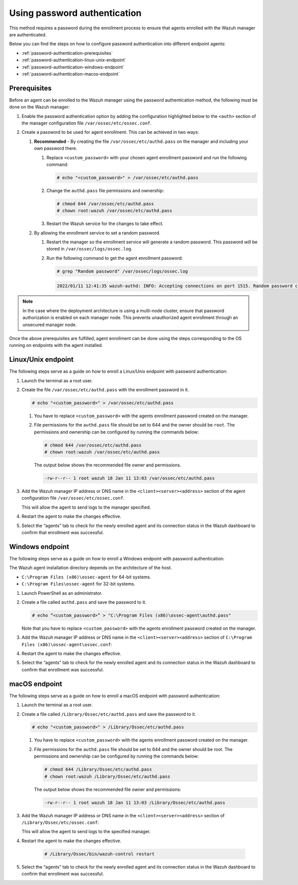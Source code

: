 .. Copyright (C) 2022 Wazuh, Inc.

.. meta::
  :description: Learn more about how to register Wazuh agents on Linux, Windows, or macOS X in this section of our documentation.
  
.. _using-password-authentication:


Using password authentication
=============================

This method requires a password during the enrollment process to ensure that agents enrolled with the Wazuh manager are authenticated.

Below you can find the steps on how to configure password authentication into different endpoint agents:

- :ref:`password-authentication-prerequisites`
- :ref:`password-authentication-linux-unix-endpoint`
- :ref:`password-authentication-windows-endpoint`
- :ref:`password-authentication-macos-endpoint`


.. _password-authentication-prerequisites:


Prerequisites
-------------

Before an agent can be enrolled to the Wazuh manager using the password authentication method, the following must be done on the Wazuh manager:

#. Enable the password authentication option by adding the configuration highlighted below to the ``<auth>`` section of the manager configuration file ``/var/ossec/etc/ossec.conf``.

   .. code-block:: xml
       :emphasize-lines: 2

       <auth>
         <use_password>yes</use_password>
       </auth>
 

#. Create a password to be used for agent enrollment. This can be achieved in two ways:

   #. **Recommended** - By creating the file ``/var/ossec/etc/authd.pass`` on the manager and including your own password there. 

      #. Replace ``<custom_password>`` with your chosen agent enrollment password and run the following command: 

         .. code-block:: console

            # echo "<custom_password>" > /var/ossec/etc/authd.pass


      #. Change the ``authd.pass`` file permissions and ownership: 

         .. code-block:: console

            # chmod 644 /var/ossec/etc/authd.pass
            # chown root:wazuh /var/ossec/etc/authd.pass

      #. Restart the Wazuh service for the changes to take effect.

         .. include:: /_templates/common/restart_manager.rst


   #. By allowing the enrollment service to set a random password. 
   
      #. Restart the manager so the enrollment service will generate a random password. This password will be stored in ``/var/ossec/logs/ossec.log``. 

         .. include:: /_templates/common/restart_manager.rst
      
      #. Run the following command to get the agent enrollment password: 

         .. code-block:: console

            # grep "Random password" /var/ossec/logs/ossec.log

  
         .. code-block:: xml
            :class: output   

            2022/01/11 12:41:35 wazuh-authd: INFO: Accepting connections on port 1515. Random password chosen for agent authentication: 6258b4eb21550e4f182a08c10d94585e


.. note::
   In the case where the deployment architecture is using a multi-node cluster, ensure that password authorization is enabled on each manager node. This prevents unauthorized agent enrollment through an unsecured manager node. 

Once the above prerequisites are fulfilled, agent enrollment can be done using the steps corresponding to the OS running on endpoints with the agent installed. 


.. _password-authentication-linux-unix-endpoint:


Linux/Unix endpoint
-------------------

The following steps serve as a guide on how to enroll a Linux/Unix endpoint with password authentication:

#. Launch the terminal as a root user.
#. Create the file ``/var/ossec/etc/authd.pass`` with the enrollment password in it.

   .. code-block:: console

      # echo "<custom_password>" > /var/ossec/etc/authd.pass


   #. You have to replace ``<custom_password>`` with the agents enrollment password created on the manager.
   #. File permissions for the ``authd.pass`` file should be set to 644 and the owner should be ``root``. The permissions and ownership can be configured by running the commands below:

      .. code-block:: console

         # chmod 644 /var/ossec/etc/authd.pass
         # chown root:wazuh /var/ossec/etc/authd.pass


      The output below shows the recommended file owner and permissions.

      .. code-block:: xml
         :class: output 

         -rw-r--r-- 1 root wazuh 18 Jan 11 13:03 /var/ossec/etc/authd.pass

#. Add the Wazuh manager IP address or DNS name in the ``<client><server><address>`` section of the agent configuration file ``/var/ossec/etc/ossec.conf``.

   .. code-block:: xml
      :emphasize-lines: 3

      <client>
         <server>
            <address>MANAGER_IP</address>
         ...
         </server>
      </client>


   This will allow the agent to send logs to the manager specified.


#. Restart the agent to make the changes effective.

   .. tabs::
   
   
      .. group-tab:: Systemd
   
         .. code-block:: console
      
             # systemctl restart wazuh-agent
   
   
      .. group-tab:: SysV init
   
         .. code-block:: console
      
             # service wazuh-agent restart


      .. group-tab:: Other Unix based OS

         .. code-block:: console

             # /var/ossec/bin/wazuh-control restart


#. Select the “agents” tab to check for the newly enrolled agent and its connection status in the Wazuh dashboard to confirm that enrollment was successful.


.. _password-authentication-windows-endpoint:


Windows endpoint
----------------

The following steps serve as a guide on how to enroll a Windows endpoint with password authentication:

The Wazuh agent installation directory depends on the architecture of the host.

- ``C:\Program Files (x86)\ossec-agent`` for 64-bit systems.
- ``C:\Program Files\ossec-agent`` for 32-bit systems.

#. Launch PowerShell as an administrator.
#. Create a file called ``authd.pass`` and save the password to it.

   .. code-block:: console
      
      # echo “<custom_password>” > "C:\Program Files (x86)\ossec-agent\authd.pass"

   Note that you have to replace ``<custom_password>`` with the agents enrollment password created on the manager.

#. Add the Wazuh manager IP address or DNS name in the ``<client><server><address>`` section of ``C:\Program Files (x86)\ossec-agent\ossec.conf``:

   .. code-block:: xml
      :emphasize-lines: 3

      <client>
         <server>
             <address>MANAGER_IP</address>
            ...
         </server>
      </client>



#. Restart the agent to make the changes effective.


   .. tabs::
      
      
         .. group-tab:: PowerShell (as an administrator)
      
            .. code-block:: console
         
               # Restart-Service -Name wazuh
      
      
         .. group-tab:: CMD (as an administrator)
      
            .. code-block:: console
         
               # net stop wazuh
               # net start wazuh


#. Select the “agents” tab to check for the newly enrolled agent and its connection status in the Wazuh dashboard to confirm that enrollment was successful.


.. _password-authentication-macos-endpoint:


macOS endpoint
--------------

The following steps serve as a guide on how to enroll a macOS endpoint with password authentication:

#. Launch the terminal as a root user.

#. Create a file called ``/Library/Ossec/etc/authd.pass`` and save the password to it.

   .. code-block:: console

      # echo "<custom_password>" > /Library/Ossec/etc/authd.pass

   #. You have to replace ``<custom_password>`` with the agents enrollment password created on the manager.
   #. File permissions for the ``authd.pass`` file should be set to 644 and the owner should be root. The permissions and ownership can be configured by running the commands below:

      .. code-block:: console 

         # chmod 644 /Library/Ossec/etc/authd.pass
         # chown root:wazuh /Library/Ossec/etc/authd.pass

      The output below shows the recommended file owner and permissions:

      .. code-block:: xml
         :class: output 

         -rw-r--r-- 1 root wazuh 18 Jan 11 13:03 /Library/Ossec/etc/authd.pass

#. Add the Wazuh manager IP address or DNS name in the ``<client><server><address>`` section of ``/Library/Ossec/etc/ossec.conf``:

   .. code-block:: xml
      :emphasize-lines: 3      

      <client>
        <server>
           <address>MANAGER_IP</address>
           ...
        </server>
      </client>

   This will allow the agent to send logs to the specified manager.


#. Restart the agent to make the changes effective.

       .. code-block:: console

        # /Library/Ossec/bin/wazuh-control restart

#. Select the “agents” tab to check for the newly enrolled agent and its connection status in the Wazuh dashboard to confirm that enrollment was successful.

